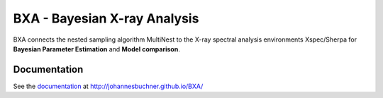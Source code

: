 BXA - Bayesian X-ray Analysis
==============================

BXA connects the nested sampling algorithm MultiNest to the 
X-ray spectral analysis environments Xspec/Sherpa 
for **Bayesian Parameter Estimation** and **Model comparison**.

Documentation
----------------

See the `documentation <http://johannesbuchner.github.io/BXA/>`_ at http://johannesbuchner.github.io/BXA/



